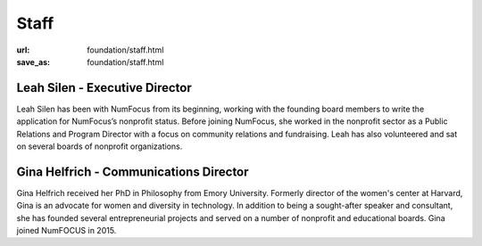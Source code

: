 Staff
#####
:url: foundation/staff.html
:save_as: foundation/staff.html

Leah Silen - Executive Director
-------------------------------
.. image:: /media/img/board/leah-silen.jpg
    :height: 150px
    :alt: Leah Silen

Leah Silen has been with NumFocus from its beginning, working with the founding board members to write the application for NumFocus’s nonprofit status. Before joining NumFocus, she worked in the nonprofit sector as a Public Relations and Program Director with a focus on community relations and fundraising. Leah has also volunteered and sat on several boards of nonprofit organizations.


Gina Helfrich - Communications Director
---------------------------------------
.. image:: /media/img/board/gina-helfrich.jpg
    :height: 150px
    :alt: Gina Helfrich

Gina Helfrich received her PhD in Philosophy from Emory University. Formerly director of the women's center at Harvard, Gina is an advocate for women and diversity in technology. In addition to being a sought-after speaker and consultant, she has founded several entrepreneurial projects and served on a number of nonprofit and educational boards. Gina joined NumFOCUS in 2015.

